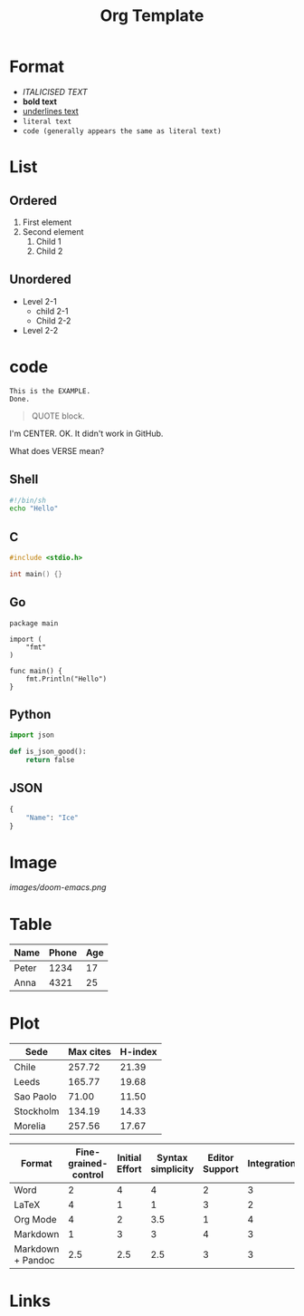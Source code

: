 #+title: Org Template
#+options: H:4

* Format
- /ITALICISED TEXT/
- *bold text*
- _underlines text_
- =literal text=
- ~code (generally appears the same as literal text)~

* List
** Ordered
1. First element
2. Second element
   1. Child 1
   2. Child 2
** Unordered
- Level 2-1
  + child 2-1
  + Child 2-2
- Level 2-2

* code
#+BEGIN_EXAMPLE
This is the EXAMPLE.
Done.
#+END_EXAMPLE

#+BEGIN_QUOTE
QUOTE block.
#+END_QUOTE

#+BEGIN_CENTER
I'm CENTER.
OK. It didn't work in GitHub.
#+END_CENTER

#+BEGIN_COMMENT
I'm a comment.
No more.
#+END_COMMENT

#+BEGIN_VERSE
What does VERSE mean?
#+END_VERSE

** Shell
#+BEGIN_SRC sh
#!/bin/sh
echo "Hello"
#+END_SRC

** C
#+BEGIN_SRC c
#include <stdio.h>

int main() {}
#+END_SRC

** Go
#+BEGIN_SRC golang
package main

import (
    "fmt"
)

func main() {
    fmt.Println("Hello")
}
#+END_SRC

** Python
#+BEGIN_SRC  python
import json

def is_json_good():
    return false
#+END_SRC

** JSON
#+BEGIN_SRC  python
{
    "Name": "Ice"
}
#+END_SRC

* Image
#+CAPTION: This is the caption.
#+NAME: doom-emacs.png
[[images/doom-emacs.png]]

* Table
| Name  | Phone | Age |
|-------+-------+-----|
| Peter |  1234 |  17 |
| Anna  |  4321 |  25 |

* Plot
#+PLOT: title:"Citas" ind:1 deps:(3) type:2d with:histograms set:"yrange [0:]"
| Sede      | Max cites | H-index |
|-----------+-----------+---------|
| Chile     |    257.72 |   21.39 |
| Leeds     |    165.77 |   19.68 |
| Sao Paolo |     71.00 |   11.50 |
| Stockholm |    134.19 |   14.33 |
| Morelia   |    257.56 |   17.67 |

#+PLOT: title:"An evaluation of plaintext document formats" transpose:yes type:radar min:0 max:4
| Format            | Fine-grained-control | Initial Effort | Syntax simplicity | Editor Support | Integrations | Ease-of-referencing | Versatility |
|-------------------+----------------------+----------------+-------------------+----------------+--------------+---------------------+-------------|
| Word              |                    2 |              4 |                 4 |              2 |            3 |                   2 |           2 |
| LaTeX             |                    4 |              1 |                 1 |              3 |            2 |                   4 |           3 |
| Org Mode          |                    4 |              2 |               3.5 |              1 |            4 |                   4 |           4 |
| Markdown          |                    1 |              3 |                 3 |              4 |            3 |                   3 |           1 |
| Markdown + Pandoc |                  2.5 |            2.5 |               2.5 |              3 |            3 |                   3 |           2 |

* Links
